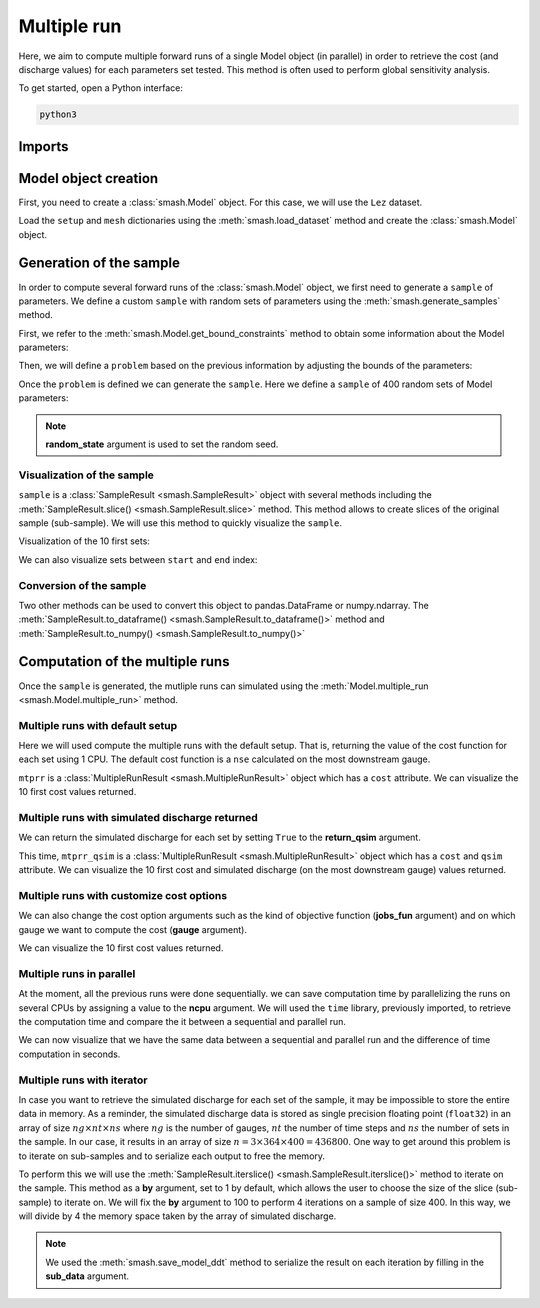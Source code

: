 .. _user_guide.in_depth.multiple_run:

============
Multiple run
============

Here, we aim to compute multiple forward runs of a single Model object (in parallel) in order to retrieve the cost (and discharge values) for each parameters set tested.
This method is often used to perform global sensitivity analysis.

To get started, open a Python interface:

.. code-block:: none

    python3
    
-------
Imports
-------

.. ipython:: python
    
    import smash
    import numpy as np
    import time

---------------------
Model object creation
---------------------

First, you need to create a :class:`smash.Model` object. 
For this case, we will use the ``Lez`` dataset.

Load the ``setup`` and ``mesh`` dictionaries using the :meth:`smash.load_dataset` method and create the :class:`smash.Model` object.

.. ipython:: python

    setup, mesh = smash.load_dataset("Lez")
    
    model = smash.Model(setup, mesh)

------------------------
Generation of the sample
------------------------

In order to compute several forward runs of the :class:`smash.Model` object, we first need to generate a ``sample`` of parameters.
We define a custom ``sample`` with random sets of parameters using the :meth:`smash.generate_samples` method.

First, we refer to the :meth:`smash.Model.get_bound_constraints` method to obtain some information about the Model parameters:

.. ipython:: python

    model.get_bound_constraints()

Then, we will define a ``problem`` based on the previous information by adjusting the bounds of the parameters:

.. ipython:: python

    problem = {
        "num_vars": 4,
        "names": ["cp", "cft", "exc", "lr"],
        "bounds": [[1, 2000], [1, 1000], [-20, 5], [1, 1000]]
    }

Once the ``problem`` is defined we can generate the ``sample``. Here we define a ``sample`` of 400 random sets of Model parameters:

.. ipython:: python

    sample = smash.generate_samples(problem, n=400, random_state=1)

.. note::
    **random_state** argument is used to set the random seed.

***************************
Visualization of the sample
***************************

``sample`` is a :class:`SampleResult <smash.SampleResult>` object with several methods including the :meth:`SampleResult.slice() <smash.SampleResult.slice>` method.
This method allows to create slices of the original sample (sub-sample). We will use this method to quickly visualize the ``sample``.

Visualization of the 10 first sets:

.. ipython:: python

    sample.slice(10)

We can also visualize sets between ``start`` and ``end`` index:

.. ipython:: python

    sample.slice(start=10, end=20)

************************
Conversion of the sample
************************

Two other methods can be used to convert this object to pandas.DataFrame or numpy.ndarray. The :meth:`SampleResult.to_dataframe() <smash.SampleResult.to_dataframe()>` method and
:meth:`SampleResult.to_numpy() <smash.SampleResult.to_numpy()>`

.. ipython:: python

    sample.to_dataframe()

    # axis=-1 to stack along columns
    sample.to_numpy(axis=-1)

--------------------------------
Computation of the multiple runs
--------------------------------

Once the ``sample`` is generated, the mutliple runs can simulated using the :meth:`Model.multiple_run <smash.Model.multiple_run>` method.

********************************
Multiple runs with default setup
********************************

Here we will used compute the multiple runs with the default setup. That is, returning the value of the cost function for each set using 1 CPU.
The default cost function is a ``nse`` calculated on the most downstream gauge.

.. ipython:: python

    mtprr = model.multiple_run(sample)

``mtprr`` is a :class:`MultipleRunResult <smash.MultipleRunResult>` object which has a ``cost`` attribute. We can visualize the 10 first cost values returned.

.. ipython:: python

    mtprr.cost[0:10]

***********************************************
Multiple runs with simulated discharge returned
***********************************************

We can return the simulated discharge for each set by setting ``True`` to the **return_qsim** argument.

.. ipython:: python

    mtprr_qsim = model.multiple_run(sample, return_qsim=True)

This time, ``mtprr_qsim`` is a :class:`MultipleRunResult <smash.MultipleRunResult>` object which has a ``cost`` and ``qsim`` attribute. We can visualize the 10 first cost and simulated
discharge (on the most downstream gauge) values returned.

.. ipython:: python

    mtprr_qsim.cost[0:10]
    # The shape correspond to (number of gauges, number of time steps, number of sets)
    mtprr_qsim.qsim.shape
    mtprr_qsim.qsim[0,:,0:10]

*****************************************
Multiple runs with customize cost options
*****************************************

We can also change the cost option arguments such as the kind of objective function (**jobs_fun** argument) and on which gauge we want to compute the cost (**gauge** argument).

.. ipython:: python

    mtprr_cost_opt = model.multiple_run(sample, jobs_fun="kge", gauge="all")

We can visualize the 10 first cost values returned.

.. ipython:: python

    mtprr_cost_opt.cost[0:10]

*************************
Multiple runs in parallel
*************************

At the moment, all the previous runs were done sequentially. we can save computation time by parallelizing the runs on several CPUs by assigning a value to the **ncpu** argument.
We will used the ``time`` library, previously imported, to retrieve the computation time and compare the it between a sequential and parallel run.

.. ipython:: python

    start_seq = time.time()

    mtprr_seq = model.multiple_run(sample)

    time_seq = time.time() - start_seq

    start_prl = time.time()

    mtprr_prl = model.multiple_run(sample, ncpu=4)

    time_prl = time.time() - start_prl

We can now visualize that we have the same data between a sequential and parallel run and the difference of time computation in seconds.

.. ipython:: python

    mtprr_seq.cost[0:10]
    mtprr_prl.cost[0:10]

    time_seq, time_prl

***************************
Multiple runs with iterator
***************************

In case you want to retrieve the simulated discharge for each set of the sample, it may be impossible to store the entire data in memory.
As a reminder, the simulated discharge data is stored as single precision floating point (``float32``) in an array of size :math:`ng \times nt \times ns` where :math:`ng` is the number of gauges,
:math:`nt` the number of time steps and :math:`ns` the number of sets in the sample.
In our case, it results in an array of size :math:`n=3 \times 364 \times 400 = 436 800`. One way to get around this problem is to iterate on sub-samples and to serialize each output to
free the memory.

To perform this we will use the :meth:`SampleResult.iterslice() <smash.SampleResult.iterslice()>` method to iterate on the sample.
This method as a **by** argument, set to 1 by default, which allows the user to choose the size of the slice (sub-sample) to iterate on.
We will fix the **by** argument to 100 to perform 4 iterations on a sample of size 400.
In this way, we will divide by 4 the memory space taken by the array of simulated discharge.

.. ipython:: python
    :verbatim:

    for i, slc in enumerate(sample.iterslice(by=100)):
        mtprr = model.multiple_run(slc, ncpu=4, return_qsim=True)
        smash.save_model_ddt(
            model,
            f"res_mtprr_slc_{i}.hdf5",
            sub_data={"mtprr_cost": mtprr.cost, "mtprr_qsim": mtprr.qsim}
        )

.. note::
    We used the :meth:`smash.save_model_ddt` method to serialize the result on each iteration by filling in the **sub_data** argument.
